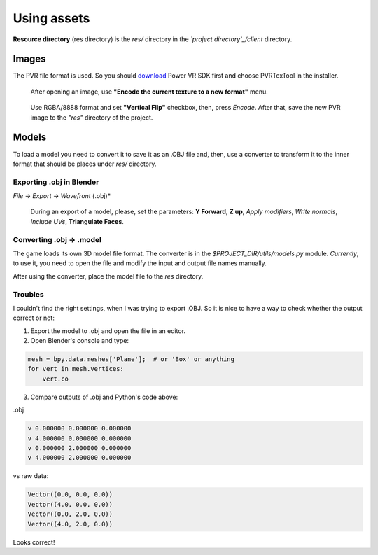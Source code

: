 .. _repo_address: https://github.com/egslava/arena_shooter

============
Using assets
============

.. _res directory:

**Resource directory** (res directory) is the *res/* directory in the *`project directory`_/client* directory.

Images
======
The PVR file format is used. So you should `download <https://www.imgtec.com/developers/powervr-sdk-tools/installers/>`_ Power VR SDK first and choose PVRTexTool in the installer.

.. figure:: res/screenshots/pvr_tex_tool-encode-texture.png
    :width: 300
    
    After opening an image, use **"Encode the current texture to a new format"** menu.


.. figure:: res/screenshots/pvr_tex_tool-encode-texture2.png
    :width: 300

    Use RGBA/8888 format and set **"Vertical Flip"** checkbox, then, press *Encode*. After that, save the new PVR image to the *"res"* directory of the project.


Models
======
To load a model you need to convert it to save it as an .OBJ file and, then, use a converter to transform it to the inner format that should be places under *res/* directory.

Exporting .obj in Blender
-------------------------
*File* -> *Export* -> *Wavefront* (.obj)*

.. figure:: res/screenshots/blender-export-obj-settings.png
    :width: 300

    During an export of a model, please, set the parameters: **Y Forward**, **Z up**, *Apply modifiers*, *Write normals*, *Include UVs*, **Triangulate Faces**.



Converting .obj -> .model
-------------------------
The game loads its own 3D model file format. The converter is in the *$PROJECT_DIR/utils/models.py* module. *Currently*, to use it, you need to open the file and modify the input and output file names manually.

After using the converter, place the model file to the *res* directory.


Troubles
--------
I couldn't find the right settings, when I was trying to export .OBJ. So it is nice to have a way to check whether the output correct or not:

1. Export the model to .obj and open the file in an editor.
2. Open Blender's console and type: 

.. code:: Python

    mesh = bpy.data.meshes['Plane'];  # or 'Box' or anything
    for vert in mesh.vertices: 
        vert.co
        
3. Compare outputs of .obj and Python's code above:

.obj

.. code:: Python

    v 0.000000 0.000000 0.000000
    v 4.000000 0.000000 0.000000
    v 0.000000 2.000000 0.000000
    v 4.000000 2.000000 0.000000
    
vs raw data:

.. code:: Python

    Vector((0.0, 0.0, 0.0))
    Vector((4.0, 0.0, 0.0))
    Vector((0.0, 2.0, 0.0))
    Vector((4.0, 2.0, 0.0))

Looks correct!
